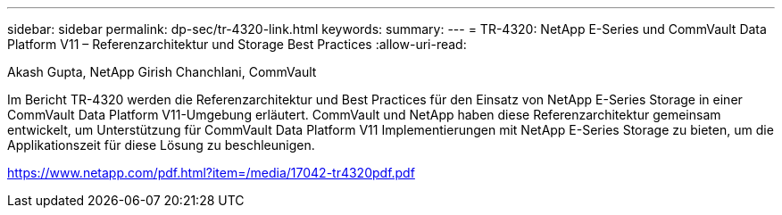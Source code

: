 ---
sidebar: sidebar 
permalink: dp-sec/tr-4320-link.html 
keywords:  
summary:  
---
= TR-4320: NetApp E-Series und CommVault Data Platform V11 – Referenzarchitektur und Storage Best Practices
:allow-uri-read: 


Akash Gupta, NetApp Girish Chanchlani, CommVault

Im Bericht TR-4320 werden die Referenzarchitektur und Best Practices für den Einsatz von NetApp E-Series Storage in einer CommVault Data Platform V11-Umgebung erläutert. CommVault und NetApp haben diese Referenzarchitektur gemeinsam entwickelt, um Unterstützung für CommVault Data Platform V11 Implementierungen mit NetApp E-Series Storage zu bieten, um die Applikationszeit für diese Lösung zu beschleunigen.

link:https://www.netapp.com/pdf.html?item=/media/17042-tr4320pdf.pdf["https://www.netapp.com/pdf.html?item=/media/17042-tr4320pdf.pdf"^]
